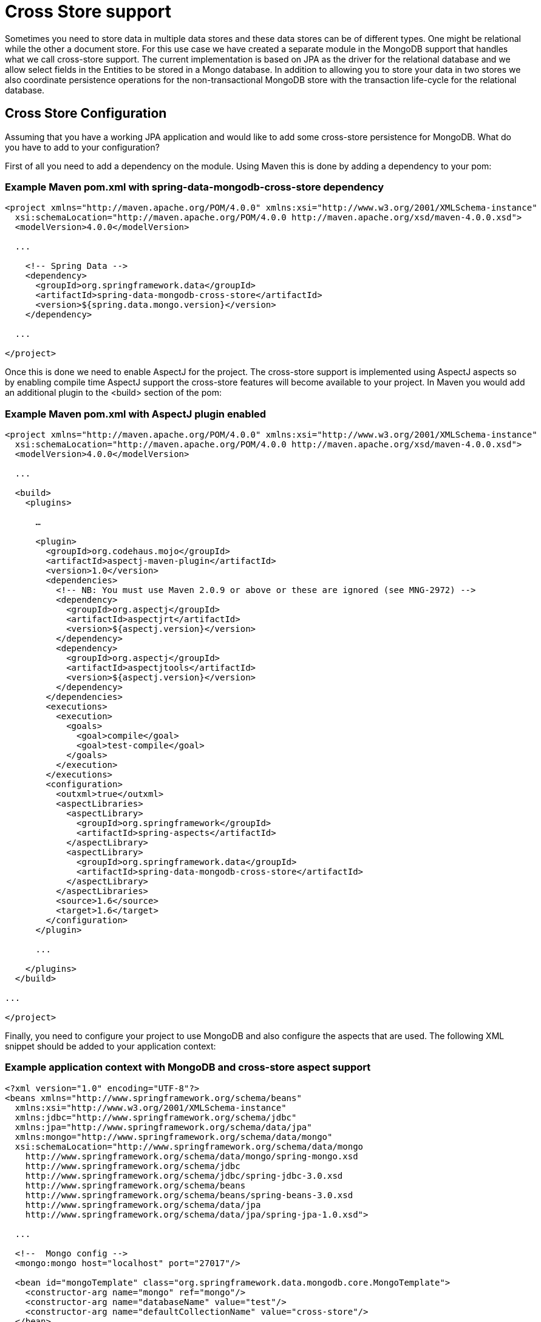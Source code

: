 [[mongo.cross.store]]
= Cross Store support

Sometimes you need to store data in multiple data stores and these data stores can be of different types. One might be relational while the other a document store. For this use case we have created a separate module in the MongoDB support that handles what we call cross-store support. The current implementation is based on JPA as the driver for the relational database and we allow select fields in the Entities to be stored in a Mongo database. In addition to allowing you to store your data in two stores we also coordinate persistence operations for the non-transactional MongoDB store with the transaction life-cycle for the relational database.

[[mongodb_cross-store-configuration]]
== Cross Store Configuration

Assuming that you have a working JPA application and would like to add some cross-store persistence for MongoDB. What do you have to add to your configuration?

First of all you need to add a dependency on the  module. Using Maven this is done by adding a dependency to your pom:

=== Example Maven pom.xml with spring-data-mongodb-cross-store dependency

[source,xml]
----
<project xmlns="http://maven.apache.org/POM/4.0.0" xmlns:xsi="http://www.w3.org/2001/XMLSchema-instance"
  xsi:schemaLocation="http://maven.apache.org/POM/4.0.0 http://maven.apache.org/xsd/maven-4.0.0.xsd">
  <modelVersion>4.0.0</modelVersion>

  ...

    <!-- Spring Data -->
    <dependency>
      <groupId>org.springframework.data</groupId>
      <artifactId>spring-data-mongodb-cross-store</artifactId>
      <version>${spring.data.mongo.version}</version>
    </dependency>

  ...

</project>
----

Once this is done we need to enable AspectJ for the project. The cross-store support is implemented using AspectJ aspects so by enabling compile time AspectJ support the cross-store features will become available to your project. In Maven you would add an additional plugin to the <build> section of the pom:

=== Example Maven pom.xml with AspectJ plugin enabled

[source,xml]
----
<project xmlns="http://maven.apache.org/POM/4.0.0" xmlns:xsi="http://www.w3.org/2001/XMLSchema-instance"
  xsi:schemaLocation="http://maven.apache.org/POM/4.0.0 http://maven.apache.org/xsd/maven-4.0.0.xsd">
  <modelVersion>4.0.0</modelVersion>

  ...

  <build>
    <plugins>

      …

      <plugin>
        <groupId>org.codehaus.mojo</groupId>
        <artifactId>aspectj-maven-plugin</artifactId>
        <version>1.0</version>
        <dependencies>
          <!-- NB: You must use Maven 2.0.9 or above or these are ignored (see MNG-2972) -->
          <dependency>
            <groupId>org.aspectj</groupId>
            <artifactId>aspectjrt</artifactId>
            <version>${aspectj.version}</version>
          </dependency>
          <dependency>
            <groupId>org.aspectj</groupId>
            <artifactId>aspectjtools</artifactId>
            <version>${aspectj.version}</version>
          </dependency>
        </dependencies>
        <executions>
          <execution>
            <goals>
              <goal>compile</goal>
              <goal>test-compile</goal>
            </goals>
          </execution>
        </executions>
        <configuration>
          <outxml>true</outxml>
          <aspectLibraries>
            <aspectLibrary>
              <groupId>org.springframework</groupId>
              <artifactId>spring-aspects</artifactId>
            </aspectLibrary>
            <aspectLibrary>
              <groupId>org.springframework.data</groupId>
              <artifactId>spring-data-mongodb-cross-store</artifactId>
            </aspectLibrary>
          </aspectLibraries>
          <source>1.6</source>
          <target>1.6</target>
        </configuration>
      </plugin>

      ...

    </plugins>
  </build>

...

</project>
----

Finally, you need to configure your project to use MongoDB and also configure the aspects that are used. The following XML snippet should be added to your application context:

=== Example application context with MongoDB and cross-store aspect support

[source,xml]
----
<?xml version="1.0" encoding="UTF-8"?>
<beans xmlns="http://www.springframework.org/schema/beans"
  xmlns:xsi="http://www.w3.org/2001/XMLSchema-instance"
  xmlns:jdbc="http://www.springframework.org/schema/jdbc"
  xmlns:jpa="http://www.springframework.org/schema/data/jpa"
  xmlns:mongo="http://www.springframework.org/schema/data/mongo"
  xsi:schemaLocation="http://www.springframework.org/schema/data/mongo
    http://www.springframework.org/schema/data/mongo/spring-mongo.xsd
    http://www.springframework.org/schema/jdbc
    http://www.springframework.org/schema/jdbc/spring-jdbc-3.0.xsd
    http://www.springframework.org/schema/beans
    http://www.springframework.org/schema/beans/spring-beans-3.0.xsd
    http://www.springframework.org/schema/data/jpa
    http://www.springframework.org/schema/data/jpa/spring-jpa-1.0.xsd">

  ...

  <!--  Mongo config -->
  <mongo:mongo host="localhost" port="27017"/>

  <bean id="mongoTemplate" class="org.springframework.data.mongodb.core.MongoTemplate">
    <constructor-arg name="mongo" ref="mongo"/>
    <constructor-arg name="databaseName" value="test"/>
    <constructor-arg name="defaultCollectionName" value="cross-store"/>
  </bean>

  <bean class="org.springframework.data.mongodb.core.MongoExceptionTranslator"/>

  <!--  Mongo cross-store aspect config -->
  <bean class="org.springframework.data.persistence.document.mongo.MongoDocumentBacking"
        factory-method="aspectOf">
    <property name="changeSetPersister" ref="mongoChangeSetPersister"/>
  </bean>
  <bean id="mongoChangeSetPersister"
      class="org.springframework.data.persistence.document.mongo.MongoChangeSetPersister">
    <property name="mongoTemplate" ref="mongoTemplate"/>
    <property name="entityManagerFactory" ref="entityManagerFactory"/>
  </bean>

  ...

</beans>
----

[[mongodb_cross-store-application]]
== Writing the Cross Store Application

We are assuming that you have a working JPA application so we will only cover the additional steps needed to persist part of your Entity in your Mongo database. First you need to identify the field you want persisted. It should be a domain class and follow the general rules for the Mongo mapping support covered in previous chapters. The field you want persisted in MongoDB should be annotated using the `@RelatedDocument` annotation. That is really all you need to do!. The cross-store aspects take care of the rest. This includes marking the field with `@Transient` so it won't be persisted using JPA, keeping track of any changes made to the field value and writing them to the database on successful transaction completion, loading the document from MongoDB the first time the value is used in your application. Here is an example of a simple Entity that has a field annotated with `@RelatedEntity`.

=== Example of Entity with @RelatedDocument

[source,java]
----
@Entity
public class Customer {

  @Id
  @GeneratedValue(strategy = GenerationType.IDENTITY)
  private Long id;

  private String firstName;

  private String lastName;

  @RelatedDocument
  private SurveyInfo surveyInfo;

  // getters and setters omitted
}
----

=== Example of domain class to be stored as document

[source,java]
----
public class SurveyInfo {

  private Map<String, String> questionsAndAnswers;

  public SurveyInfo() {
    this.questionsAndAnswers = new HashMap<String, String>();
  }

  public SurveyInfo(Map<String, String> questionsAndAnswers) {
    this.questionsAndAnswers = questionsAndAnswers;
  }

  public Map<String, String> getQuestionsAndAnswers() {
    return questionsAndAnswers;
  }

  public void setQuestionsAndAnswers(Map<String, String> questionsAndAnswers) {
    this.questionsAndAnswers = questionsAndAnswers;
  }

  public SurveyInfo addQuestionAndAnswer(String question, String answer) {
    this.questionsAndAnswers.put(question, answer);
    return this;
  }
}
----

Once the SurveyInfo has been set on the Customer object above the MongoTemplate that was configured above is used to save the SurveyInfo along with some metadata about the JPA Entity is stored in a MongoDB collection named after the fully qualified name of the JPA Entity class. The following code:

=== Example of code using the JPA Entity configured for cross-store persistence

[source,java]
----
Customer customer = new Customer();
customer.setFirstName("Sven");
customer.setLastName("Olafsen");
SurveyInfo surveyInfo = new SurveyInfo()
  .addQuestionAndAnswer("age", "22")
  .addQuestionAndAnswer("married", "Yes")
  .addQuestionAndAnswer("citizenship", "Norwegian");
customer.setSurveyInfo(surveyInfo);
customerRepository.save(customer);
----

Executing the code above results in the following JSON document stored in MongoDB.

=== Example of JSON document stored in MongoDB

[source,javascript]
----
{ "_id" : ObjectId( "4d9e8b6e3c55287f87d4b79e" ),
  "_entity_id" : 1,
  "_entity_class" : "org.springframework.data.mongodb.examples.custsvc.domain.Customer",
  "_entity_field_name" : "surveyInfo",
  "questionsAndAnswers" : { "married" : "Yes",
    "age" : "22",
    "citizenship" : "Norwegian" },
  "_entity_field_class" : "org.springframework.data.mongodb.examples.custsvc.domain.SurveyInfo" }
----
